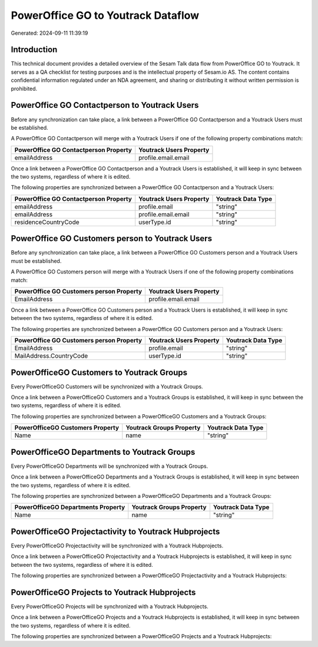 ===================================
PowerOffice GO to Youtrack Dataflow
===================================

Generated: 2024-09-11 11:39:19

Introduction
------------

This technical document provides a detailed overview of the Sesam Talk data flow from PowerOffice GO to Youtrack. It serves as a QA checklist for testing purposes and is the intellectual property of Sesam.io AS. The content contains confidential information regulated under an NDA agreement, and sharing or distributing it without written permission is prohibited.

PowerOffice GO Contactperson to Youtrack Users
----------------------------------------------
Before any synchronization can take place, a link between a PowerOffice GO Contactperson and a Youtrack Users must be established.

A PowerOffice GO Contactperson will merge with a Youtrack Users if one of the following property combinations match:

.. list-table::
   :header-rows: 1

   * - PowerOffice GO Contactperson Property
     - Youtrack Users Property
   * - emailAddress
     - profile.email.email

Once a link between a PowerOffice GO Contactperson and a Youtrack Users is established, it will keep in sync between the two systems, regardless of where it is edited.

The following properties are synchronized between a PowerOffice GO Contactperson and a Youtrack Users:

.. list-table::
   :header-rows: 1

   * - PowerOffice GO Contactperson Property
     - Youtrack Users Property
     - Youtrack Data Type
   * - emailAddress
     - profile.email
     - "string"
   * - emailAddress
     - profile.email.email
     - "string"
   * - residenceCountryCode
     - userType.id
     - "string"


PowerOffice GO Customers person to Youtrack Users
-------------------------------------------------
Before any synchronization can take place, a link between a PowerOffice GO Customers person and a Youtrack Users must be established.

A PowerOffice GO Customers person will merge with a Youtrack Users if one of the following property combinations match:

.. list-table::
   :header-rows: 1

   * - PowerOffice GO Customers person Property
     - Youtrack Users Property
   * - EmailAddress
     - profile.email.email

Once a link between a PowerOffice GO Customers person and a Youtrack Users is established, it will keep in sync between the two systems, regardless of where it is edited.

The following properties are synchronized between a PowerOffice GO Customers person and a Youtrack Users:

.. list-table::
   :header-rows: 1

   * - PowerOffice GO Customers person Property
     - Youtrack Users Property
     - Youtrack Data Type
   * - EmailAddress
     - profile.email
     - "string"
   * - MailAddress.CountryCode
     - userType.id
     - "string"


PowerOfficeGO Customers to Youtrack Groups
------------------------------------------
Every PowerOfficeGO Customers will be synchronized with a Youtrack Groups.

Once a link between a PowerOfficeGO Customers and a Youtrack Groups is established, it will keep in sync between the two systems, regardless of where it is edited.

The following properties are synchronized between a PowerOfficeGO Customers and a Youtrack Groups:

.. list-table::
   :header-rows: 1

   * - PowerOfficeGO Customers Property
     - Youtrack Groups Property
     - Youtrack Data Type
   * - Name
     - name
     - "string"


PowerOfficeGO Departments to Youtrack Groups
--------------------------------------------
Every PowerOfficeGO Departments will be synchronized with a Youtrack Groups.

Once a link between a PowerOfficeGO Departments and a Youtrack Groups is established, it will keep in sync between the two systems, regardless of where it is edited.

The following properties are synchronized between a PowerOfficeGO Departments and a Youtrack Groups:

.. list-table::
   :header-rows: 1

   * - PowerOfficeGO Departments Property
     - Youtrack Groups Property
     - Youtrack Data Type
   * - Name
     - name
     - "string"


PowerOfficeGO Projectactivity to Youtrack Hubprojects
-----------------------------------------------------
Every PowerOfficeGO Projectactivity will be synchronized with a Youtrack Hubprojects.

Once a link between a PowerOfficeGO Projectactivity and a Youtrack Hubprojects is established, it will keep in sync between the two systems, regardless of where it is edited.

The following properties are synchronized between a PowerOfficeGO Projectactivity and a Youtrack Hubprojects:

.. list-table::
   :header-rows: 1

   * - PowerOfficeGO Projectactivity Property
     - Youtrack Hubprojects Property
     - Youtrack Data Type


PowerOfficeGO Projects to Youtrack Hubprojects
----------------------------------------------
Every PowerOfficeGO Projects will be synchronized with a Youtrack Hubprojects.

Once a link between a PowerOfficeGO Projects and a Youtrack Hubprojects is established, it will keep in sync between the two systems, regardless of where it is edited.

The following properties are synchronized between a PowerOfficeGO Projects and a Youtrack Hubprojects:

.. list-table::
   :header-rows: 1

   * - PowerOfficeGO Projects Property
     - Youtrack Hubprojects Property
     - Youtrack Data Type

